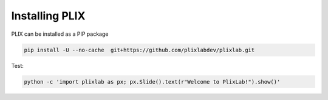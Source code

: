 Installing PLIX
================

   
PLIX can be installed as a PIP package

.. code-block:: bash

   pip install -U --no-cache  git+https://github.com/plixlabdev/plixlab.git


Test:

.. code-block:: bash

   python -c 'import plixlab as px; px.Slide().text(r"Welcome to PlixLab!").show()'




